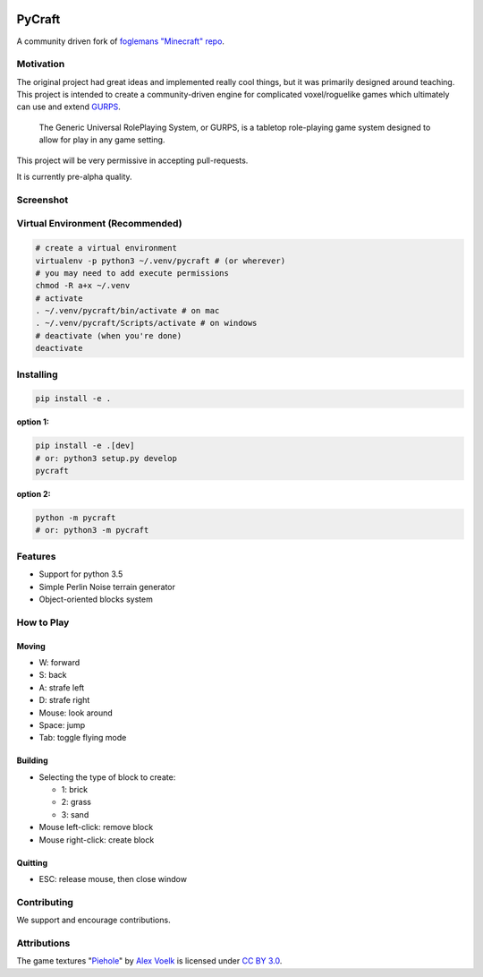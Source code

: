 .. image:: https://travis-ci.org/traverseda/pycraft.svg?branch=master
    :target: https://travis-ci.org/traverseda/pycraft
.. image:: https://coveralls.io/repos/github/traverseda/pycraft/badge.svg?branch=master 
    :target: https://coveralls.io/github/traverseda/pycraft?branch=master 

PyCraft
=======

A community driven fork of `foglemans "Minecraft"
repo <https://github.com/fogleman/Minecraft>`_.

|#pycraft on freenode|


Motivation
----------

The original project had great ideas and implemented really cool things,
but it was primarily designed around teaching.  This project is intended
to create a community-driven engine for complicated voxel/roguelike
games which ultimately can use and extend
`GURPS <https://en.wikipedia.org/wiki/GURPS>`__.

    The Generic Universal RolePlaying System, or GURPS, is a tabletop
    role-playing game system designed to allow for play in any game
    setting.

This project will be very permissive in accepting pull-requests.

It is currently pre-alpha quality.


Screenshot
----------

.. figure:: screenshot.png
   :alt:

Virtual Environment (Recommended)
---------------------------------

.. code:: bash

    # create a virtual environment
    virtualenv -p python3 ~/.venv/pycraft # (or wherever)
    # you may need to add execute permissions
    chmod -R a+x ~/.venv
    # activate
    . ~/.venv/pycraft/bin/activate # on mac
    . ~/.venv/pycraft/Scripts/activate # on windows
    # deactivate (when you're done)
    deactivate

Installing
----------

.. code:: bash

    pip install -e .

**option 1:**

.. code:: bash

    pip install -e .[dev]
    # or: python3 setup.py develop
    pycraft

**option 2:**

.. code:: bash

    python -m pycraft
    # or: python3 -m pycraft

Features
--------

* Support for python 3.5
* Simple Perlin Noise terrain generator
* Object-oriented blocks system


How to Play
-----------

Moving
~~~~~~

-  W: forward
-  S: back
-  A: strafe left
-  D: strafe right
-  Mouse: look around
-  Space: jump
-  Tab: toggle flying mode

Building
~~~~~~~~

-  Selecting the type of block to create:

   -  1: brick
   -  2: grass
   -  3: sand

-  Mouse left-click: remove block
-  Mouse right-click: create block

Quitting
~~~~~~~~

-  ESC: release mouse, then close window

.. |#pycraft on freenode| image:: https://img.shields.io/badge/chat-on%20freenode-brightgreen.svg
   :target: https://kiwiirc.com/client/irc.freenode.net/#pycraft


Contributing
------------

We support and encourage contributions.



Attributions
------------

The game textures
"`Piehole <http://piehole.alexvoelk.de/>`__"
by
`Alex Voelk <http://www.alexvoelk.de/>`__
is licensed under
`CC BY 3.0 <https://creativecommons.org/licenses/by/3.0/>`__.
